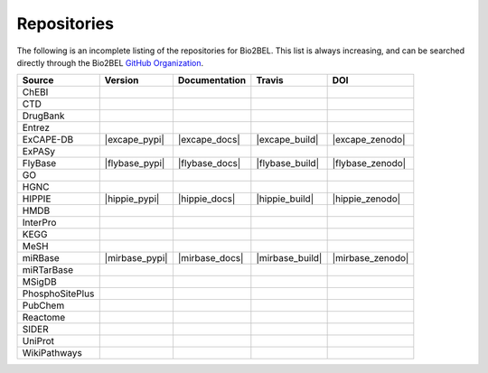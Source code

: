 Repositories
============
The following is an incomplete listing of the repositories for Bio2BEL. This list is always increasing, and can
be searched directly through the Bio2BEL `GitHub Organization <https://github.com/bio2bel>`_.

+------------------------+---------------------+---------------------+----------------------+-----------------------+
| Source                 | Version             | Documentation       | Travis               | DOI                   |
|                        |                     |                     |                      |                       |
+========================+=====================+=====================+======================+=======================+
| ChEBI                  | |chebi_pypi|        | |chebi_docs|        | |chebi_build|        | |chebi_zenodo|        |
+------------------------+---------------------+---------------------+----------------------+-----------------------+
| CTD                    | |ctd_pypi|          | |ctd_docs|          | |ctd_build|          |                       |
+------------------------+---------------------+---------------------+----------------------+-----------------------+
| DrugBank               | |drugbank_pypi|     | |drugbank_docs|     | |drugbank_build|     | |drugbank_zenodo|     |
+------------------------+---------------------+---------------------+----------------------+-----------------------+
| Entrez                 | |entrez_pypi|       | |entrez_docs|       | |entrez_build|       |                       |
+------------------------+---------------------+---------------------+----------------------+-----------------------+
| ExCAPE-DB              | |excape_pypi|       | |excape_docs|       | |excape_build|       | |excape_zenodo|       |
+------------------------+---------------------+---------------------+----------------------+-----------------------+
| ExPASy                 | |expasy_pypi|       | |expasy_docs|       | |expasy_build|       | |expasy_zenodo|       |
+------------------------+---------------------+---------------------+----------------------+-----------------------+
| FlyBase                | |flybase_pypi|      | |flybase_docs|      | |flybase_build|      | |flybase_zenodo|      |
+------------------------+---------------------+---------------------+----------------------+-----------------------+
| GO                     | |go_pypi|           | |go_docs|           | |go_build|           |                       |
+------------------------+---------------------+---------------------+----------------------+-----------------------+
| HGNC                   | |hgnc_pypi|         | |hgnc_docs|         | |hgnc_build|         | |hgnc_zenodo|         |
+------------------------+---------------------+---------------------+----------------------+-----------------------+
| HIPPIE                 | |hippie_pypi|       | |hippie_docs|       | |hippie_build|       | |hippie_zenodo|       |
+------------------------+---------------------+---------------------+----------------------+-----------------------+
| HMDB                   | |hmdb_pypi|         | |hmdb_docs|         | |hmdb_build|         |                       |
+------------------------+---------------------+---------------------+----------------------+-----------------------+
| InterPro               | |interpro_pypi|     | |interpro_docs|     | |interpro_build|     | |interpro_zenodo|     |
+------------------------+---------------------+---------------------+----------------------+-----------------------+
| KEGG                   | |kegg_pypi|         | |kegg_docs|         | |kegg_build|         | |kegg_zenodo|         |
+------------------------+---------------------+---------------------+----------------------+-----------------------+
| MeSH                   | |mesh_pypi|         | |mesh_docs|         | |mesh_build|         |                       |
+------------------------+---------------------+---------------------+----------------------+-----------------------+
| miRBase                | |mirbase_pypi|      | |mirbase_docs|      | |mirbase_build|      | |mirbase_zenodo|      |
+------------------------+---------------------+---------------------+----------------------+-----------------------+
| miRTarBase             | |mirtarbase_pypi|   | |mirtarbase_docs|   | |mirtarbase_build|   | |mirtarbase_zenodo|   |
+------------------------+---------------------+---------------------+----------------------+-----------------------+
| MSigDB                 | |msig_pypi|         | |msig_docs|         | |msig_build|         | |msig_zenodo|         |
+------------------------+---------------------+---------------------+----------------------+-----------------------+
| PhosphoSitePlus        | |phosphosite_pypi|  | |phosphosite_docs|  | |phosphosite_build|  |                       |
+------------------------+---------------------+---------------------+----------------------+-----------------------+
| PubChem                | |pubchem_pypi|      | |pubchem_docs|      | |pubchem_build|      |                       |
+------------------------+---------------------+---------------------+----------------------+-----------------------+
| Reactome               | |reactome_pypi|     | |reactome_docs|     | |reactome_build|     | |reactome_zenodo|     |
+------------------------+---------------------+---------------------+----------------------+-----------------------+
| SIDER                  | |sider_pypi|        | |sider_docs|        | |sider_build|        |                       |
+------------------------+---------------------+---------------------+----------------------+-----------------------+
| UniProt                | |uniprot_pypi|      | |uniprot_docs|      | |uniprot_build|      |                       |
+------------------------+---------------------+---------------------+----------------------+-----------------------+
| WikiPathways           | |wikipathways_pypi| | |wikipathways_docs| | |wikipathways_build| | |wikipathways_zenodo| |
+------------------------+---------------------+---------------------+----------------------+-----------------------+

.. |mirtarbase_pypi| image:: https://img.shields.io/pypi/v/bio2bel_mirtarbase.svg
    :alt: Current miRTarBase version on PyPI

.. |mirtarbase_docs| image:: https://readthedocs.org/projects/mirtarbase/badge/?version=latest
    :target: http://mirtarbase.readthedocs.io
    :alt: miRTarBase Documentation Status

.. |mirtarbase_build| image:: https://travis-ci.org/bio2bel/mirtarbase.svg?branch=master
    :target: https://travis-ci.org/bio2bel/mirtarbase
    :alt: miRTarBase Build Status

.. |mirtarbase_zenodo| image:: https://zenodo.org/badge/95350968.svg
    :target: https://zenodo.org/badge/latestdoi/95350968
    :alt: Zenodo DOI


.. |expasy_pypi| image:: https://img.shields.io/pypi/v/bio2bel_expasy.svg
    :alt: Current ExPASy version on PyPI

.. |expasy_build| image:: https://travis-ci.org/bio2bel/expasy.svg?branch=master
    :target: https://travis-ci.org/bio2bel/expasy
    :alt: ExPASy Build Status

.. |expasy_docs| image:: http://readthedocs.org/projects/bio2bel-expasy/badge/?version=latest
    :target: http://bio2bel.readthedocs.io/projects/expasy/en/latest/?badge=latest
    :alt: ExPASy Documentation Status

.. |expasy_zenodo| image:: https://zenodo.org/badge/100023822.svg
    :target: https://zenodo.org/badge/latestdoi/100023822
    :alt: ExPASy Zenodo DOI



.. |interpro_pypi| image:: https://img.shields.io/pypi/v/bio2bel_interpro.svg
    :alt: Current InterPro version on PyPI

.. |interpro_build| image:: https://travis-ci.org/bio2bel/interpro.svg?branch=master
    :target: https://travis-ci.org/bio2bel/interpro
    :alt: InterPro Build Status

.. |interpro_docs| image:: http://readthedocs.org/projects/bio2bel-interpro/badge/?version=latest
    :target: http://bio2bel.readthedocs.io/projects/interpro/en/latest/?badge=latest
    :alt: InterPro Documentation Status

.. |interpro_zenodo| image:: https://zenodo.org/badge/98345182.svg
    :target: https://zenodo.org/badge/latestdoi/98345182
    :alt: Zenodo DOI


.. |ctd_pypi| image:: https://img.shields.io/pypi/v/bio2bel_ctd.svg
    :alt: Current CTD version on PyPI

.. |ctd_build| image:: https://travis-ci.org/bio2bel/ctd.svg?branch=master
    :target: https://travis-ci.org/bio2bel/ctd
    :alt: CTD Build Status

.. |ctd_docs| image:: https://readthedocs.org/projects/ctd/badge/?version=latest
    :target: http://ctd.readthedocs.io
    :alt: CTD Documentation Status



.. |phosphosite_pypi| image:: https://img.shields.io/pypi/v/bio2bel_phosphosite.svg
    :alt: Current PhosphoSitePlus version on PyPI

.. |phosphosite_build| image:: https://travis-ci.org/bio2bel/phosphosite.svg?branch=master
    :target: https://travis-ci.org/bio2bel/phosphosite
    :alt: PhosphoSitePlus Build Status

.. |phosphosite_docs| image:: https://readthedocs.org/projects/phosphosite/badge/?version=latest
    :target: http://phosphosite.readthedocs.io
    :alt: PhosphoSitePlus Documentation Status



.. |sider_pypi| image:: https://img.shields.io/pypi/v/bio2bel_sider.svg
    :alt: Current SIDER version on PyPI

.. |sider_build| image:: https://travis-ci.org/bio2bel/sider.svg?branch=master
    :target: https://travis-ci.org/bio2bel/sider
    :alt: SIDER Build Status

.. |sider_docs| image:: http://readthedocs.org/projects/bio2bel-sider/badge/?version=latest
    :target: http://bio2bel.readthedocs.io/projects/sider/en/latest/?badge=latest
    :alt: SIDER Documentation Status



.. |kegg_pypi| image:: https://img.shields.io/pypi/v/bio2bel_KEGG.svg
    :alt: Current KEGG version on PyPI

.. |kegg_build| image:: https://travis-ci.org/bio2bel/kegg.svg?branch=master
    :target: https://travis-ci.org/bio2bel/kegg
    :alt: KEGG Build Status

.. |kegg_docs| image:: http://readthedocs.org/projects/bio2bel-interpro/badge/?version=latest
    :target: http://bio2bel.readthedocs.io/projects/kegg/en/latest/?badge=latest
    :alt: KEGG Documentation Status

.. |kegg_zenodo| image:: https://zenodo.org/badge/105248163.svg
    :target: https://zenodo.org/badge/latestdoi/105248163
    :alt: KEGG Zenodo DOI



.. |reactome_pypi| image:: https://img.shields.io/pypi/v/bio2bel_reactome.svg
    :alt: Current Reactome version on PyPI

.. |reactome_build| image:: https://travis-ci.org/bio2bel/reactome.svg?branch=master
    :target: https://travis-ci.org/bio2bel/reactome
    :alt: Reactome Build Status

.. |reactome_docs| image:: http://readthedocs.org/projects/bio2bel-interpro/badge/?version=latest
    :target: http://bio2bel.readthedocs.io/projects/reactome/en/latest/?badge=latest
    :alt: Reactome Documentation Status

.. |reactome_zenodo| image:: https://zenodo.org/badge/103138323.svg
    :target: https://zenodo.org/badge/latestdoi/103138323
    :alt: Reactome Zenodo DOI



.. |wikipathways_pypi| image:: https://img.shields.io/pypi/v/bio2bel_wikipathways.svg
    :alt: Current WikiPathways version on PyPI

.. |wikipathways_build| image:: https://travis-ci.org/bio2bel/wikipathways.svg?branch=master
    :target: https://travis-ci.org/bio2bel/wikipathways
    :alt: WikiPathways Build Status

.. |wikipathways_docs| image:: http://readthedocs.org/projects/bio2bel-interpro/badge/?version=latest
    :target: http://bio2bel.readthedocs.io/projects/wikipathways/en/latest/?badge=latest
    :alt: WikiPathways Documentation Status

.. |wikipathways_zenodo| image:: https://zenodo.org/badge/118924155.svg
    :target: https://zenodo.org/badge/latestdoi/118924155
    :alt: WikiPathways Zenodo DOI



.. |msig_build| image:: https://travis-ci.org/bio2bel/msig.svg?branch=master
    :target: https://travis-ci.org/bio2bel/msig
    :alt: MSigDB Build Status

.. |msig_docs| image:: http://readthedocs.org/projects/bio2bel-msig/badge/?version=latest
    :target: http://bio2bel.readthedocs.io/projects/msig/en/latest/?badge=latest
    :alt: Documentation Status

.. |msig_pypi| image:: https://img.shields.io/pypi/v/bio2bel_msig.svg
    :alt: Current version of MSigDB on PyPI

.. |msig_zenodo| image:: https://zenodo.org/badge/123948554.svg
    :target: https://zenodo.org/badge/latestdoi/123948554
    :alt: MSigDB Zenodo DOI


.. |mesh_build| image:: https://travis-ci.org/bio2bel/mesh.svg?branch=master
    :target: https://travis-ci.org/bio2bel/mesh
    :alt: Build Status

.. |mesh_docs| image:: https://readthedocs.org/projects/mesh/badge/?version=latest
    :target: http://mesh.readthedocs.io
    :alt: Documentation Status

.. |mesh_pypi| image:: https://img.shields.io/pypi/v/bio2bel_mesh.svg
    :alt: Current version on PyPI



.. |chebi_build| image:: https://travis-ci.org/bio2bel/chebi.svg?branch=master
    :target: https://travis-ci.org/bio2bel/chebi
    :alt: Build Status

.. |chebi_docs| image:: http://readthedocs.org/projects/bio2bel-chebi/badge/?version=latest
    :target: http://bio2bel.readthedocs.io/projects/chebi/en/latest/?badge=latest
    :alt: Documentation Status

.. |chebi_pypi| image:: https://img.shields.io/pypi/v/bio2bel_chebi.svg
    :alt: Current version on PyPI

.. |chebi_zenodo| image:: https://zenodo.org/badge/97003706.svg
    :target: https://zenodo.org/badge/latestdoi/97003706
    :alt: Zenodo DOI



.. |uniprot_build| image:: https://travis-ci.org/bio2bel/uniprot.svg?branch=master
    :target: https://travis-ci.org/bio2bel/uniprot
    :alt: Build Status

.. |uniprot_docs| image:: http://readthedocs.org/projects/bio2bel-uniprot/badge/?version=latest
    :target: http://bio2bel.readthedocs.io/projects/uniprot/en/latest/?badge=latest
    :alt: Documentation Status

.. |uniprot_pypi| image:: https://img.shields.io/pypi/v/bio2bel_uniprot.svg
    :alt: Current version on PyPI



.. |drugbank_build| image:: https://travis-ci.org/bio2bel/drugbank.svg?branch=master
    :target: https://travis-ci.org/bio2bel/drugbank
    :alt: Build Status

.. |drugbank_docs| image:: http://readthedocs.org/projects/bio2bel-drugbank/badge/?version=latest
    :target: http://bio2bel.readthedocs.io/projects/drugbank/en/latest/?badge=latest
    :alt: Documentation Status

.. |drugbank_pypi| image:: https://img.shields.io/pypi/v/bio2bel_drugbank.svg
    :alt: Current version on PyPI

.. |drugbank_zenodo| image:: https://zenodo.org/badge/DOI/10.5281/zenodo.1243727.svg
    :target: https://doi.org/10.5281/zenodo.1243727
    :alt: Zenodo DOI



.. |pubchem_build| image:: https://travis-ci.org/bio2bel/pubchem.svg?branch=master
    :target: https://travis-ci.org/bio2bel/pubchem
    :alt: Build Status

.. |pubchem_docs| image:: http://readthedocs.org/projects/bio2bel-pubchem/badge/?version=latest
    :target: http://bio2bel.readthedocs.io/projects/pubchem/en/latest/?badge=latest
    :alt: Documentation Status

.. |pubchem_pypi| image:: https://img.shields.io/pypi/v/bio2bel_pubchem.svg
    :alt: Current version on PyPI



.. |hmdb_build| image:: https://travis-ci.org/bio2bel/hmdb.svg?branch=master
    :target: https://travis-ci.org/bio2bel/hmdb
    :alt: Build Status

.. |hmdb_docs| image:: http://readthedocs.org/projects/bio2bel-hmdb/badge/?version=latest
    :target: http://bio2bel.readthedocs.io/projects/hmdb/en/latest/?badge=latest
    :alt: Documentation Status

.. |hmdb_pypi| image:: https://img.shields.io/pypi/v/bio2bel_hmdb.svg
    :alt: Current version on PyPI



.. |hgnc_build| image:: https://travis-ci.org/bio2bel/hgnc.svg?branch=master
    :target: https://travis-ci.org/bio2bel/hgnc
    :alt: Build Status

.. |hgnc_docs| image:: http://readthedocs.org/projects/bio2bel-hgnc/badge/?version=latest
    :target: http://bio2bel.readthedocs.io/projects/hgnc/en/latest/?badge=latest
    :alt: Documentation Status

.. |hgnc_pypi| image:: https://img.shields.io/pypi/v/bio2bel_hgnc.svg
    :alt: Current version on PyPI

.. |hgnc_zenodo| image:: https://zenodo.org/badge/DOI/10.5281/zenodo.1162644.svg
    :target: https://doi.org/10.5281/zenodo.1162644



.. |entrez_build| image:: https://travis-ci.org/bio2bel/entrez.svg?branch=master
    :target: https://travis-ci.org/bio2bel/entrez
    :alt: Build Status

.. |entrez_docs| image:: http://readthedocs.org/projects/bio2bel-entrez/badge/?version=latest
    :target: http://bio2bel.readthedocs.io/projects/entrez/en/latest/?badge=latest
    :alt: Documentation Status

.. |entrez_pypi| image:: https://img.shields.io/pypi/v/bio2bel_entrez.svg
    :alt: Current version on PyPI


.. |go_build| image:: https://travis-ci.org/bio2bel/go.svg?branch=master
    :target: https://travis-ci.org/bio2bel/go
    :alt: Build Status

.. |go_docs| image:: http://readthedocs.org/projects/bio2bel-go/badge/?version=latest
    :target: http://bio2bel.readthedocs.io/projects/go/en/latest/?badge=latest
    :alt: Documentation Status

.. |go_pypi| image:: https://img.shields.io/pypi/v/bio2bel_go.svg
    :alt: Current version on PyPI
